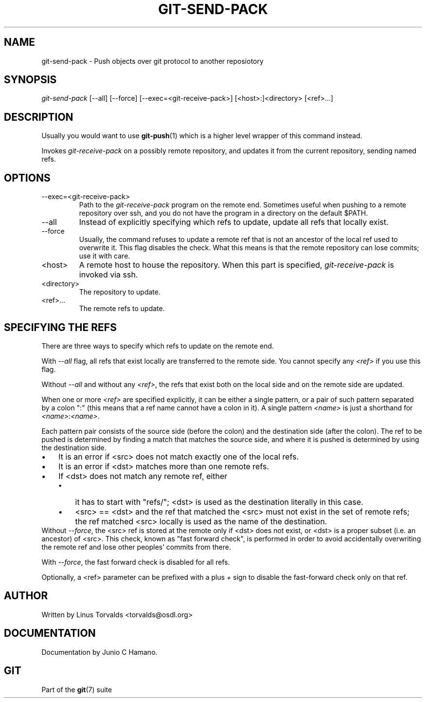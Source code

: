 .\" ** You probably do not want to edit this file directly **
.\" It was generated using the DocBook XSL Stylesheets (version 1.69.1).
.\" Instead of manually editing it, you probably should edit the DocBook XML
.\" source for it and then use the DocBook XSL Stylesheets to regenerate it.
.TH "GIT\-SEND\-PACK" "1" "01/19/2007" "" ""
.\" disable hyphenation
.nh
.\" disable justification (adjust text to left margin only)
.ad l
.SH "NAME"
git\-send\-pack \- Push objects over git protocol to another reposiotory
.SH "SYNOPSIS"
\fIgit\-send\-pack\fR [\-\-all] [\-\-force] [\-\-exec=<git\-receive\-pack>] [<host>:]<directory> [<ref>\&...]
.SH "DESCRIPTION"
Usually you would want to use \fBgit\-push\fR(1) which is a higher level wrapper of this command instead.

Invokes \fIgit\-receive\-pack\fR on a possibly remote repository, and updates it from the current repository, sending named refs.
.SH "OPTIONS"
.TP
\-\-exec=<git\-receive\-pack>
Path to the \fIgit\-receive\-pack\fR program on the remote end. Sometimes useful when pushing to a remote repository over ssh, and you do not have the program in a directory on the default $PATH.
.TP
\-\-all
Instead of explicitly specifying which refs to update, update all refs that locally exist.
.TP
\-\-force
Usually, the command refuses to update a remote ref that is not an ancestor of the local ref used to overwrite it. This flag disables the check. What this means is that the remote repository can lose commits; use it with care.
.TP
<host>
A remote host to house the repository. When this part is specified, \fIgit\-receive\-pack\fR is invoked via ssh.
.TP
<directory>
The repository to update.
.TP
<ref>\&...
The remote refs to update.
.SH "SPECIFYING THE REFS"
There are three ways to specify which refs to update on the remote end.

With \fI\-\-all\fR flag, all refs that exist locally are transferred to the remote side. You cannot specify any \fI<ref>\fR if you use this flag.

Without \fI\-\-all\fR and without any \fI<ref>\fR, the refs that exist both on the local side and on the remote side are updated.

When one or more \fI<ref>\fR are specified explicitly, it can be either a single pattern, or a pair of such pattern separated by a colon ":" (this means that a ref name cannot have a colon in it). A single pattern \fI<name>\fR is just a shorthand for \fI<name>:<name>\fR.

Each pattern pair consists of the source side (before the colon) and the destination side (after the colon). The ref to be pushed is determined by finding a match that matches the source side, and where it is pushed is determined by using the destination side.
.TP 3
\(bu
It is an error if <src> does not match exactly one of the local refs.
.TP
\(bu
It is an error if <dst> matches more than one remote refs.
.TP
\(bu
If <dst> does not match any remote ref, either
.RS
.TP 3
\(bu
it has to start with "refs/"; <dst> is used as the destination literally in this case.
.TP
\(bu
<src> == <dst> and the ref that matched the <src> must not exist in the set of remote refs; the ref matched <src> locally is used as the name of the destination.
.RE
Without \fI\-\-force\fR, the <src> ref is stored at the remote only if <dst> does not exist, or <dst> is a proper subset (i.e. an ancestor) of <src>. This check, known as "fast forward check", is performed in order to avoid accidentally overwriting the remote ref and lose other peoples' commits from there.

With \fI\-\-force\fR, the fast forward check is disabled for all refs.

Optionally, a <ref> parameter can be prefixed with a plus \fI+\fR sign to disable the fast\-forward check only on that ref.
.SH "AUTHOR"
Written by Linus Torvalds <torvalds@osdl.org>
.SH "DOCUMENTATION"
Documentation by Junio C Hamano.
.SH "GIT"
Part of the \fBgit\fR(7) suite

